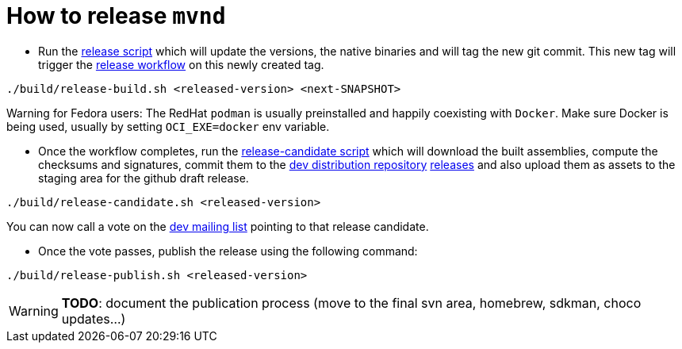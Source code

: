= How to release `mvnd`

* Run the https://raw.githubusercontent.com/apache/maven-mvnd/master/build/release-build.sh[release script] which will update the versions, the native binaries and will tag the new git commit. This new tag will trigger the https://raw.githubusercontent.com/apache/maven-mvnd/master/.github/workflows/release.yaml[release workflow] on this newly created tag.
[source,shell]
----
./build/release-build.sh <released-version> <next-SNAPSHOT>
----

Warning for Fedora users: The RedHat `podman` is usually preinstalled and happily coexisting with `Docker`. Make sure Docker is being used, usually by setting `OCI_EXE=docker` env variable.

* Once the workflow completes, run the https://raw.githubusercontent.com/apache/maven-mvnd/master/build/release-candidate.sh[release-candidate script] which will download the built assemblies, compute the checksums and signatures, commit them to the https://dist.apache.org/repos/dist/dev/maven/mvnd/[dev distribution repository]
https://github.com/apache/maven-mvnd/releases[releases] and also upload them as assets to the staging area for the github draft release.
[source,shell]
----
./build/release-candidate.sh <released-version>
----
You can now call a vote on the mailto:dev@maven.apache.org[dev mailing list] pointing to that release candidate.

* Once the vote passes, publish the release using the following command:
[source,shell]
----
./build/release-publish.sh <released-version>
----
WARNING: *TODO*: document the publication process (move to the final svn area, homebrew, sdkman, choco updates...)
